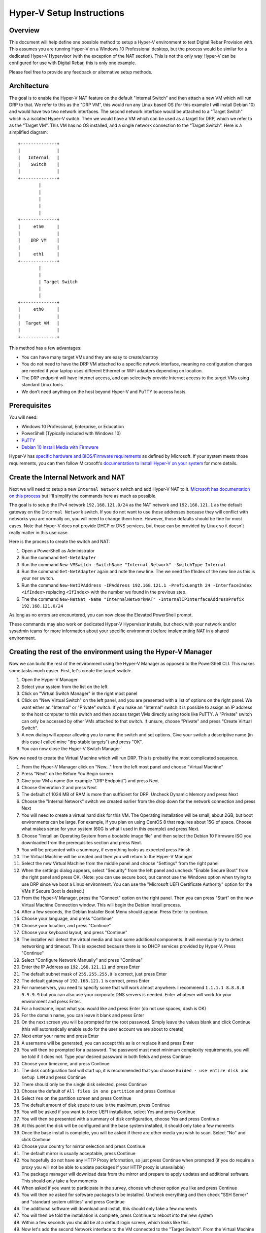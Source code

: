 .. Copyright (c) 2020 RackN Inc.
.. Licensed under the Apache License, Version 2.0 (the "License");
.. Digital Rebar Provision documentation under Digital Rebar master license
.. index::
  pair: Digital Rebar Provision; Setup

.. _rs_setup_hyperv:

Hyper-V Setup Instructions
~~~~~~~~~~~~~~~~~~~~~~~~~~~~~

Overview
--------

This document will help define one possible method to setup a Hyper-V environment to test Digital Rebar Provision with. This assumes you are running Hyper-V on a Windows 10 Professional desktop, but the process would be similar for a dedicated Hyper-V Hypervisor (with the exception of the NAT section). This is not the only way Hyper-V can be configured for use with Digital Rebar, this is only one example.

Please feel free to provide any feedback or alternative setup methods.


Architecture
------------

The goal is to enable the Hyper-V NAT feature on the default "Internal Switch" and then attach a new VM which will run DRP to that. We refer to this as the "DRP VM", this would run any Linux based OS (for this example I will install Debian 10) and would have two two network interfaces. The second network interface would be attached to a "Target Switch" which is a isolated Hyper-V switch. Then we would have a VM which can be used as a target for DRP, which we refer to as the "Target VM". This VM has no OS installed, and a single network connection to the "Target Switch". Here is a simplified diagram: ::

     +--------------+
     |              |
     |   Internal   |
     |    Switch    |
     |              |
     +--------------+
             |
             |
             |
             |
             |
     +--------------+
     |     eth0     |
     |              |
     |    DRP VM    |
     |              |
     |     eth1     |
     +--------------+
             |
             |
             | Target Switch
             |
             |
     +--------------+
     |     eth0     |
     |              |
     |  Target VM   |
     |              |
     +--------------+


This method has a few advantages: 

* You can have many target VMs and they are easy to create/destroy
* You do not need to have the DRP VM attached to a specific network interface, meaning no configuration changes are needed if your laptop uses different Ethernet or WiFi adapters depending on location.
* The DRP endpoint will have Internet access, and can selectively provide Internet access to the target VMs using standard Linux tools.
* We don't need anything on the host beyond Hyper-V and PuTTY to access hosts.

Prerequisites
-------------

You will need:

* Windows 10 Professional, Enterprise, or Education
* PowerShell (Typically included with Windows 10)
* `PuTTY <https://www.chiark.greenend.org.uk/~sgtatham/putty/latest.html>`_
* `Debian 10 Install Media with Firmware <https://cdimage.debian.org/cdimage/unofficial/non-free/cd-including-firmware/10.4.0+nonfree/amd64/iso-dvd/>`_

Hyper-V has `specific hardware and BIOS/Firmware requirements <https://docs.microsoft.com/en-us/virtualization/hyper-v-on-windows/reference/hyper-v-requirements>`_ as defined by Microsoft. If your system meets those requirements, you can then follow Microsoft's `documentation to Install Hyper-V on your system <https://docs.microsoft.com/en-us/virtualization/hyper-v-on-windows/quick-start/enable-hyper-v>`_ for more details.

Create the Internal Network and NAT
-----------------------------------

Next we will need to setup a new ``Internal Network`` switch and add Hyper-V NAT to it. `Microsoft has documentation on this process <https://docs.microsoft.com/en-us/virtualization/hyper-v-on-windows/user-guide/setup-nat-network>`_ but I'll simplify the commands here as much as possible.

The goal is to setup the IPv4 network ``192.168.121.0/24`` as the NAT network and ``192.168.121.1`` as the default gateway on the ``Internal Network`` switch. If you do not want to use those addresses because they will conflict with networks you are normally on, you will need to change them here. However, those defaults should be fine for most cases. Note that Hyper-V does not provide DHCP or DNS services, but those can be provided by Linux so it doesn't really matter in this use case.

Here is the process to create the switch and NAT:

#. Open a PowerShell as Administrator
#. Run the command ``Get-NetAdapter``
#. Run the command ``New-VMSwitch -SwitchName "Internal Network" -SwitchType Internal``
#. Run the command ``Get-NetAdapter`` again and note the new line. The we need the IfIndex of the new line as this is your ner switch.
#. Run the command ``New-NetIPAddress -IPAddress 192.168.121.1 -PrefixLength 24 -InterfaceIndex <ifIndex>`` replacing ``<IfIndex>`` with the number we found in the previous step.
#. The the command ``New-NetNat -Name "InternalNetworkNAT" -InternalIPInterfaceAddressPrefix 192.168.121.0/24``

As long as no errors are encountered, you can now close the Elevated PowerShell prompt.

These commands may also work on dedicated Hyper-V Hypervisor installs, but check with your network and/or sysadmin teams for more information about your specific environment before implementing NAT in a shared environment.

Creating the rest of the environment using the Hyper-V Manager
--------------------------------------------------------------

Now we can build the rest of the environment using the Hyper-V Manager as opposed to the PowerShell CLI. This makes some tasks much easier. First, let's create the target switch:

#. Open the Hyper-V Manager
#. Select your system from the list on the left
#. Click on "Virtual Switch Manager" in the right most panel
#. Click on "New Virtual Switch" on the left panel, and you are presented with a list of options on the right panel. We want either an "Internal" or "Private" switch. If you make an "Internal" switch it is possible to assign an IP address to the host computer to this switch and then access target VMs directly using tools like PuTTY. A "Private" switch can only be accessed by other VMs attached to that switch. If unsure, choose "Private" and press "Create Virtual Switch".
#. A new dialog will appear allowing you to name the switch and set options. Give your switch a descriptive name (in this case I called mine "drp stable targets") and press "OK".
#. You can now close the Hyper-V Switch Manager

Now we need to create the Virtual Machine which will run DRP. This is probably the most complicated sequence.

#. From the Hyper-V Manager click on "New..." from the left most panel and choose "Virtual Machine"
#. Press "Next" on the Before You Begin screen
#. Give your VM a name (for example "DRP Endpoint") and press Next
#. Choose Generation 2 and press Next
#. The default of 1024 MB of RAM is more than sufficient for DRP. Uncheck Dynamic Memory and press Next
#. Choose the "Internal Network" switch we created earlier from the drop down for the network connection and press Next
#. You will need to create a virtual hard disk for this VM. The Operating installation will be small, about 2GB, but boot environments can be large. For example, if you plan on using CentOS 8 that requires about 15G of space. Choose what makes sense for your system (60G is what I used in this example) and press Next.
#. Choose "Install an Operating System from a bootable image file" and then select the Debian 10 Firmware ISO you downloaded from the prerequisites section and press Next.
#. You will be presented with a summary, if everything looks as expected press Finish.
#. The Virtual Machine will be created and then you will return to the Hyper-V Manager
#. Select the new Virtual Machine from the middle panel and choose "Settings" from the right panel
#. When the settings dialog appears, select "Security" from the left panel and uncheck "Enable Secure Boot" from the right panel and press OK. (Note: you can use secure boot, but cannot use the Windows option when trying to use DRP since we boot a Linux environment. You can use the "Microsoft UEFI Certificate Authority" option for the VMs if Secure Boot is desired.)
#. From the Hyper-V Manager, press the "Connect" option on the right panel. Then you can press "Start" on the new Virtual Machine Connection window. This will begin the Debian install process.
#. After a few seconds, the Debian Installer Boot Menu should appear. Press Enter to continue.
#. Choose your language, and press "Continue"
#. Choose your location, and press "Continue"
#. Choose your keyboard layout, and press "Continue"
#. The installer will detect the virtual media and load some additional components. It will eventually try to detect networking and timeout. This is expected because there is no DHCP services provided by Hyper-V. Press "Continue"
#. Select "Configure Network Manually" and press "Continue"
#. Enter the IP Address as ``192.168.121.11`` and press Enter
#. The default subnet mask of ``255.255.255.0`` is correct, just press Enter
#. The default gateway of ``192.168.121.1`` is correct, press Enter
#. For nameservers, you need to specify some that will work almost anywhere. I recommend ``1.1.1.1 8.8.8.8 9.9.9.9`` but you can also use your corporate DNS servers is needed. Enter whatever will work for your environment and press Enter.
#. For a hostname, input what you would like and press Enter (do not use spaces, dash is OK)
#. For the domain name, you can leave it blank and press Enter
#. On the next screen you will be prompted for the root password. Simply leave the values blank and click Continue (this will automatically enable sudo for the user account we are about to create)
#. Next enter your name and press Enter
#. A username will be generated, you can accept this as is or replace it and press Enter
#. You will then be prompted for a password. The password must meet minimum complexity requirements, you will be told if it does not. Type your desired password in both fields and press Continue
#. Choose your timezone, and press Continue
#. The disk configuration tool will start up, it is recommended that you choose ``Guided - use entire disk and setup LVM`` and press Continue
#. There should only be the single disk selected, press Continue
#. Choose the default of ``All files in one partition`` and press Continue
#. Select ``Yes`` on the partition screen and press Continue
#. The default amount of disk space to use is the maximum, press Continue
#. You will be asked if you want to force UEFI installation, select Yes and press Continue
#. You will then be presented with a summary of disk configuration, choose Yes and press Continue
#. At this point the disk will be configured and the base system installed, it should only take a few moments
#. Once the base install is complete, you will be asked if there are other media you wish to scan. Select "No" and click Continue
#. Choose your country for mirror selection and press Continue
#. The default mirror is usually acceptable, press Continue
#. You hopefully do not have any HTTP Proxy information, so just press Continue when prompted (if you do require a proxy you will not be able to update packages if your HTTP proxy is unavailable)
#. The package manager will download data from the mirror and prepare to apply updates and additional software. This should only take a few moments
#. When asked if you want to participate in the survey, choose whichever option you like and press Continue
#. You will then be asked for software packages to be installed. Uncheck everything and then check "SSH Server" and "standard system utilities" and press Continue
#. The additional software will download and install, this should only take a few moments
#. You will then be told the installation is complete, press Continue to reboot into the new system
#. Within a few seconds you should be at a default login screen, which looks like this.
#. Now let's add the second Network interface to the VM connected to the "Target Switch". From the Virtual Machine Connection window, go to File and the Settings. The "Add Hardware" panel will open in the settings screen by default. Select "Network Adapter" and press "Add".
#. Select the "DRP Targets" switch we created earlier from the pulldown and then press "OK"
#. You can now close the Virtual Machine Connection windows (the VM will remain running)
#. At this point, you should be able to connect to the instance via PuTTY which will make cut and paste much easier. Open PuTTY and connect to ``192.168.121.11`` and login with the account you created. 
#. Once you login, let's install some additional tools with ``sudo apt update && sudo apt install -y iptables unbound nano git curl bsdtar p7zip-full``
#. Now we can configure the 2nd network interface. Run ``sudo nano /etc/interfaces.d/eth1`` and input the data shown in :ref:`interfaces.d-eth1`
#. You can adjust the IP address and netmask to your taste. The interface is completely isolated if your switch was configured to be Private, so no need to worry about IP address collisions. Only the DRP Endpoint and the Targets will be able to access it. You can then save with Ctrl+O followed by Enter and then quit by pressing Ctrl+X
#. Enable the second network interface by running ``sudo ifup eth1``
#. Now we can configure unbound to provide DNS for your private network. Edit the configuration file by running ``sudo nano /etc/unbound/unbound.conf.d/targets.conf`` and entering the following shown in :ref:`unbound-target`
#. Again, adjust your IP information to match what you put in the network configuration in previous steps if necessary. Save your changes like before with Ctrl+W followed by Enter. Then quit the editor with Ctrl+X. Then restart unbound to read the new configuration with ``sudo systemctl restart unbound``
#. Now we can install DRP with the following command: ``curl -fsSL get.rebar.digital/stable | bash -s -- install``
#. Once that completes we should run a few DRP setup commands. The first will get the default content packs downloaded: ``drpcli catalog item install drp-community-content```
#. Next we get the discovery and sledgehammer environments downloaded: ``drpcli bootenvs uploadiso sledgehammer``
#. Then we configure the default workflow for new machines to use the discovery workflow: ``drpcli prefs set defaultWorkflow discover-base unknownBootEnv discovery``
#. Now you should be able to connect to the DRP endpoint at https://192.168.122.11:8291 and login to the UI
#. From here, click on the Subnets option under Networking on the left hand panel, and then press the "Add" button at the top of the right panel. You will be presented with a list of "eth0" and "eth1" with details. Click the "Use Interface" on the card with the eth1 details.
#. A details page will appear, scroll down to the DNS server option and set that to the same IP address as the default gateway. Then scroll to bottom of the page (the default options are fine) and press "Add". This will cause DRP to now serve DHCP leases to the VMs connected to the Target Network switch.

.. _interfaces.d-eth1:

Contents of ``/etc/interfaces.d/eth1``
--------------------------------------

::

 auto eth1
  iface eth1 inet static
     address 10.20.30.1
     netmask 24

.. _unbound-target:

Contents of ``/etc/unbound/unbound.conf.d/target.conf``
-------------------------------------------------------

::

  server:
    interface: 10.20.30.1
    access-control: 10.20.30.0/24 allow
    access-control: ::1 allow

Creating DRP Target VMs using Hyper-V Manager
---------------------------------------------

In order to effectively use DRP, you will need at least one target VM. The process is similar to before, but has much less steps:

#. Open the Hyper-V Manager
#. Select "New" then "Virtual Machine" from the actions panel
#. Press "Next" on the "Before you begin" screen
#. Give the machine a name (this is only shown in Hyper-V) and press Next
#. Select Generation 2 and press Next
#. Choose an amount of memory for your target machine and press next. Note that CentOS 8 requires at least 2048MB, Ubuntu 20.04 requires at least 3172MB, and Windows requires at least 4096MB.
#. For the network connection choose your "DRP Targets" switch and press Next
#. For the new virtual hard disk, choose storage size and press next. 40GB is reasonable for most test instances.
#. For the installation option screen, choose "Install and operating system from a network-based installation server" and press Finish
#. Once the VM is created, click on it in Hyper-V manager and select "Settings" from the action pane.
#. Click on the "Security" section. If you have a DRP license, you can use Secure Boot but must change the template to "Microsoft UEFI Certificate Authority" (even if you are planning on running a Windows VM because the discovery process boots Linux). If you do not have a DRP license, uncheck "Enable Secure Boot" and press OK.
#. At this point you can start the VM. It should boot, obtain a DHCP lease from DRP, boot into the sledgehammer discovery image, and appear in the machines list on the UI. You can repeat this process for as many VMs as your system resources can support.

Advanced Networking
-------------------

At this point, everything will function as expected. The VMs themselves will not be able to communicate with your host system or the Internet by default. If you wish to make this possible, you can run the following commands from the DRP Endpoint via PuTTY::

  sudo sysctl net.ipv4.ip_forward=1
  sudo iptables -t nat -A POSTROUTING -s 10.20.30.0/24 -j MASQUERADE

These commands will allow for network address translation of the traffic from the target VMs network to reach both the host and the Internet. These commands are not persistent and will need to be re-run each time you reboot the DRP endpoint VM. DNS will function and resolve names correctly even if these commands are not run due to the configuration of unbound we did during setup.